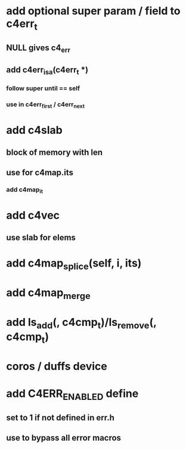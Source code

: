 * add optional super param / field to c4err_t
** NULL gives c4_err
** add c4err_isa(c4err_t *)
*** follow super until == self
*** use in c4err_first / c4err_next
* add c4slab
** block of memory with len
** use for c4map.its
*** add c4map_it
* add c4vec
** use slab for elems
* add c4map_splice(self, i, its)
* add c4map_merge
* add ls_add(, c4cmp_t)/ls_remove(, c4cmp_t)
* coros / duffs device
* add C4ERR_ENABLED define
** set to 1 if not defined in err.h
** use to bypass all error macros
